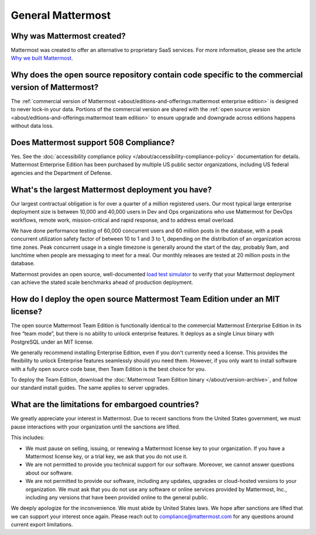 General Mattermost
===================

Why was Mattermost created?
---------------------------

Mattermost was created to offer an alternative to proprietary SaaS services. For more information, please see the article `Why we built Mattermost <https://mattermost.com/about-us/>`_.

Why does the open source repository contain code specific to the commercial version of Mattermost?
---------------------------------------------------------------------------------------------------

The :ref:`commercial version of Mattermost <about/editions-and-offerings:mattermost enterprise edition>` is designed to never lock-in your data. Portions of the commercial version are shared with the :ref:`open source version <about/editions-and-offerings:mattermost team edition>` to ensure upgrade and downgrade across editions happens without data loss.

Does Mattermost support 508 Compliance?
---------------------------------------

Yes. See the :doc:`accessibility compliance policy </about/accessibility-compliance-policy>` documentation for details. Mattermost Enterprise Edition has been purchased by multiple US public sector organizations, including US federal agencies and the Department of Defense.

What's the largest Mattermost deployment you have?
--------------------------------------------------

Our largest contractual obligation is for over a quarter of a million registered users. Our most typical large enterprise deployment size is between 10,000 and 40,000 users in Dev and Ops organizations who use Mattermost for DevOps workflows, remote work, mission-critical and rapid response, and to address email overload.

We have done performance testing of 60,000 concurrent users and 60 million posts in the database, with a peak concurrent utilization safety factor of between 10 to 1 and 3 to 1, depending on the distribution of an organization across time zones. Peak concurrent usage in a single timezone is generally around the start of the day, probably 9am, and lunchtime when people are messaging to meet for a meal. Our monthly releases are tested at 20 million posts in the database.

Mattermost provides an open source, well-documented `load test simulator <https://github.com/mattermost/mattermost-load-test>`__ to verify that your Mattermost deployment can achieve the stated scale benchmarks ahead of production deployment.

How do I deploy the open source Mattermost Team Edition under an MIT license?
-----------------------------------------------------------------------------

The open source Mattermost Team Edition is functionally identical to the commercial Mattermost Enterprise Edition in its free “team mode”, but there is no ability to unlock enterprise features. It deploys as a single Linux binary with PostgreSQL under an MIT license.

We generally recommend installing Enterprise Edition, even if you don't currently need a license. This provides the flexibility to unlock Enterprise features seamlessly should you need them. However, if you only want to install software with a fully open source code base, then Team Edition is the best choice for you.

To deploy the Team Edition, download the :doc:`Mattermost Team Edition binary </about/version-archive>`, and follow our standard install guides. The same applies to server upgrades.

What are the limitations for embargoed countries?
-------------------------------------------------

We greatly appreciate your interest in Mattermost. Due to recent sanctions from the United States government, we must pause interactions with your organization until the sanctions are lifted.

This includes:

- We must pause on selling, issuing, or renewing a Mattermost license key to your organization. If you have a Mattermost license key, or a trial key, we ask that you do not use it.
- We are not permitted to provide you technical support for our software. Moreover, we cannot answer questions about our software.
- We are not permitted to provide our software, including any updates, upgrades or cloud-hosted versions to your organization. We must ask that you do not use any software or online services provided by Mattermost, Inc., including any versions that have been provided online to the general public.

We deeply apologize for the inconvenience. We must abide by United States laws. We hope after sanctions are lifted that we can support your interest once again. Please reach out to compliance@mattermost.com for any questions around current export limitations.
